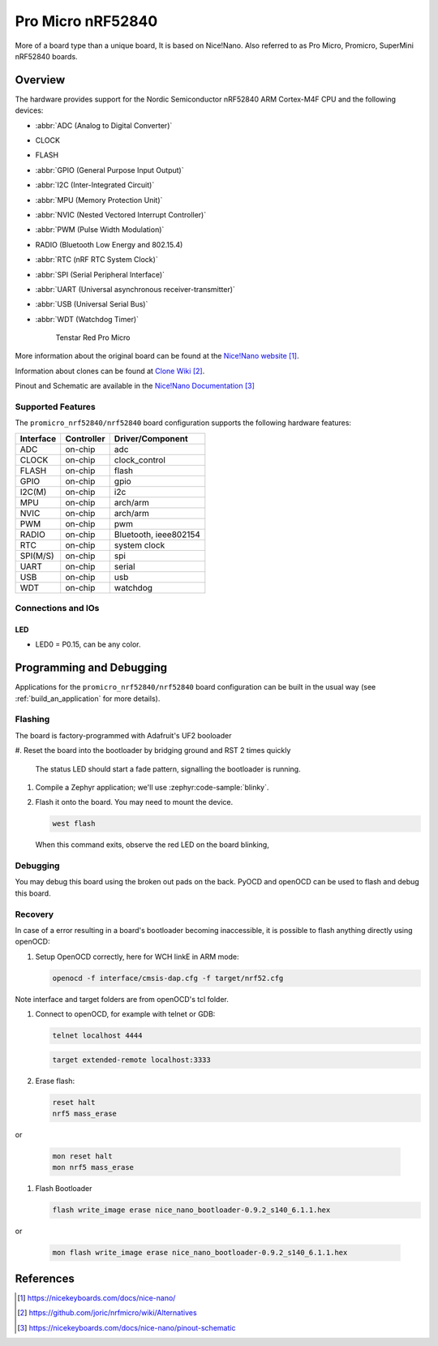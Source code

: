 .. _promicro_nrf52840_nrf52840:

Pro Micro nRF52840
##################

More of a board type than a unique board, It is based on Nice!Nano.
Also referred to as Pro Micro, Promicro, SuperMini nRF52840 boards.

Overview
********

The hardware provides support for the Nordic
Semiconductor nRF52840 ARM Cortex-M4F CPU and the following devices:

* :abbr:`ADC (Analog to Digital Converter)`
* CLOCK
* FLASH
* :abbr:`GPIO (General Purpose Input Output)`
* :abbr:`I2C (Inter-Integrated Circuit)`
* :abbr:`MPU (Memory Protection Unit)`
* :abbr:`NVIC (Nested Vectored Interrupt Controller)`
* :abbr:`PWM (Pulse Width Modulation)`
* RADIO (Bluetooth Low Energy and 802.15.4)
* :abbr:`RTC (nRF RTC System Clock)`
* :abbr:`SPI (Serial Peripheral Interface)`
* :abbr:`UART (Universal asynchronous receiver-transmitter)`
* :abbr:`USB (Universal Serial Bus)`
* :abbr:`WDT (Watchdog Timer)`

   .. figure:: img/tenstar_red_nrf52840.jpg
         :align: center
         :alt: Tenstar Red Pro Micro

   Tenstar Red Pro Micro

More information about the original board can be found at the
`Nice!Nano website`_.

Information about clones can be found at `Clone Wiki`_.

Pinout and Schematic are available in the `Nice!Nano Documentation`_


Supported Features
==================

The ``promicro_nrf52840/nrf52840`` board configuration supports the following
hardware features:

+-----------+------------+----------------------+
| Interface | Controller | Driver/Component     |
+===========+============+======================+
| ADC       | on-chip    | adc                  |
+-----------+------------+----------------------+
| CLOCK     | on-chip    | clock_control        |
+-----------+------------+----------------------+
| FLASH     | on-chip    | flash                |
+-----------+------------+----------------------+
| GPIO      | on-chip    | gpio                 |
+-----------+------------+----------------------+
| I2C(M)    | on-chip    | i2c                  |
+-----------+------------+----------------------+
| MPU       | on-chip    | arch/arm             |
+-----------+------------+----------------------+
| NVIC      | on-chip    | arch/arm             |
+-----------+------------+----------------------+
| PWM       | on-chip    | pwm                  |
+-----------+------------+----------------------+
| RADIO     | on-chip    | Bluetooth,           |
|           |            | ieee802154           |
+-----------+------------+----------------------+
| RTC       | on-chip    | system clock         |
+-----------+------------+----------------------+
| SPI(M/S)  | on-chip    | spi                  |
+-----------+------------+----------------------+
| UART      | on-chip    | serial               |
+-----------+------------+----------------------+
| USB       | on-chip    | usb                  |
+-----------+------------+----------------------+
| WDT       | on-chip    | watchdog             |
+-----------+------------+----------------------+

Connections and IOs
===================

LED
---

* LED0   = P0.15, can be any color.

Programming and Debugging
*************************

Applications for the ``promicro_nrf52840/nrf52840`` board configuration can be
built in the usual way (see :ref:`build_an_application` for more details).

Flashing
========

The board is factory-programmed with Adafruit's UF2 booloader

#. Reset the board into the bootloader by bridging ground and RST 2 times
quickly

   The status LED should start a fade pattern, signalling the bootloader is
   running.

#. Compile a Zephyr application; we'll use :zephyr:code-sample:`blinky`.

   .. zephyr-app-commands::
      :app: zephyr/samples/basic/blinky
      :board: promicro_nrf52840/nrf52840/uf2
      :goals: build

#. Flash it onto the board. You may need to mount the device.

   .. code-block:: console

      west flash

   When this command exits, observe the red LED on the board blinking,


Debugging
=========

You may debug this board using the broken out pads on the back.
PyOCD and openOCD can be used to flash and debug this board.

Recovery
========

In case of a error resulting in a board's bootloader becoming inaccessible,
it is possible to flash anything directly using openOCD:

#. Setup OpenOCD correctly, here for WCH linkE in ARM mode:

   .. code-block:: console

      openocd -f interface/cmsis-dap.cfg -f target/nrf52.cfg

Note interface and target folders are from openOCD's tcl folder.

#. Connect to openOCD, for example with telnet or GDB:

   .. code-block:: console

      telnet localhost 4444

   .. code-block:: console

      target extended-remote localhost:3333

#. Erase flash:

   .. code-block:: console

      reset halt
      nrf5 mass_erase

or

   .. code-block:: console

      mon reset halt
      mon nrf5 mass_erase

#. Flash Bootloader

   .. code-block:: console

      flash write_image erase nice_nano_bootloader-0.9.2_s140_6.1.1.hex

or

   .. code-block:: console

      mon flash write_image erase nice_nano_bootloader-0.9.2_s140_6.1.1.hex

References
**********

.. target-notes::

.. _Nice!Nano website:
   https://nicekeyboards.com/docs/nice-nano/
.. _Clone Wiki:
   https://github.com/joric/nrfmicro/wiki/Alternatives
.. _Nice!Nano Documentation:
    https://nicekeyboards.com/docs/nice-nano/pinout-schematic
